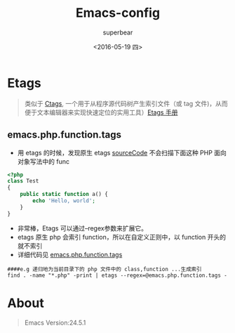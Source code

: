 #+Title:Emacs-config
#+AUTHOR:superbear
#+LINK: Repo-Path https://github.com/superbear/Emacs-etags/blob/master/%s
#+DATE:<2016-05-19 四>

* Etags
#+BEGIN_QUOTE
#+ATTR_HTML: :title Ctags :target _blank
类似于 [[https://zh.wikipedia.org/wiki/Ctags][Ctags]], 一个用于从程序源代码树产生索引文件（或 tag 文件)，从而便于文本编辑器来实现快速定位的实用工具）[[https://www.gnu.org/software/emacs/manual/html_node/emacs/Tags-Tables.html#Tags-Tables][Etags 手册]]
#+END_QUOTE

** emacs.php.function.tags

  * 用 etags 的时候，发现原生 etags [[http://opensource.apple.com//source/emacs/emacs-92/emacs/lib-src/etags.c][sourceCode]] 不会扫描下面这种 PHP 面向对象写法中的 func
  #+BEGIN_SRC php
  <?php
  class Test
  {
      public static function a() {
          echo 'Hello, world';
      }
  }
  #+END_SRC

  * 非常棒，Etags 可以通过--regex参数来扩展它。
  * etags 原生 php 会索引 function，所以在自定义正则中，以 function 开头的就不索引
  * 详细代码见 [[Repo-Path:emacs.php.function.tags][emacs.php.function.tags]]

  #+BEGIN_SRC shell
  ####e.g 递归地为当前目录下的 php 文件中的 class,function ...生成索引
  find . -name "*.php" -print | etags --regex=@emacs.php.function.tags -
  #+END_SRC

* About
#+BEGIN_QUOTE
Emacs Version:24.5.1
#+END_QUOTE

